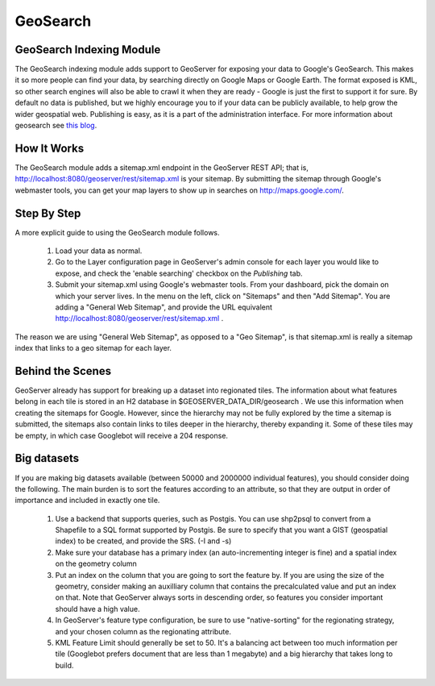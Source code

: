 .. _geosearch_extension:

GeoSearch
=========

GeoSearch Indexing Module
*************************

The GeoSearch indexing module adds support to GeoServer for exposing your data to Google's GeoSearch. This makes it so more people can find your data, by searching directly on Google Maps or Google Earth. The format exposed is KML, so other search engines will also be able to crawl it when they are ready - Google is just the first to support it for sure. By default no data is published, but we highly encourage you to if your data can be publicly available, to help grow the wider geospatial web. Publishing is easy, as it is a part of the administration interface. For more information about geosearch see `this blog <http://googlemapsapi.blogspot.com/2008/05/geo-search-20-data-in-data-out.html>`_.

How It Works
************

The GeoSearch module adds a sitemap.xml endpoint in the GeoServer REST API; that is, 
`http://localhost:8080/geoserver/rest/sitemap.xml <http://localhost:8080/geoserver/rest/sitemap.xml>`_ is your sitemap.  By submitting the sitemap through Google's webmaster tools, you can get your map layers to show up in searches on http://maps.google.com/.

Step By Step
************

A more explicit guide to using the GeoSearch module follows.

   1. Load your data as normal.
   2. Go to the Layer configuration page in GeoServer's admin console for each layer you would like to expose, and check the 'enable searching' checkbox on the *Publishing* tab.
   3. Submit your sitemap.xml using Google's webmaster tools. From your dashboard, pick the domain on which your server lives. In the menu on the left, click on "Sitemaps" and then "Add Sitemap". You are adding a "General Web Sitemap", and provide the URL equivalent http://localhost:8080/geoserver/rest/sitemap.xml .

The reason we are using "General Web Sitemap", as opposed to a "Geo Sitemap", is that sitemap.xml is really a sitemap index that links to a geo sitemap for each layer.

Behind the Scenes
*****************

GeoServer already has support for breaking up a dataset into regionated tiles. The information about what features belong in each tile is stored in an H2 database in $GEOSERVER_DATA_DIR/geosearch . We use this information when creating the sitemaps for Google. However, since the hierarchy may not be fully explored by the time a sitemap is submitted, the sitemaps also contain links to tiles deeper in the hierarchy, thereby expanding it. Some of these tiles may be empty, in which case Googlebot will receive a 204 response.

Big datasets
************

If you are making big datasets available (between 50000 and 2000000 individual features), you should consider doing the following. The main burden is to sort the features according to an attribute, so that they are output in order of importance and included in exactly one tile.

   1. Use a backend that supports queries, such as Postgis. You can use shp2psql to convert from a Shapefile to a SQL format supported by Postgis. Be sure to specify that you want a GIST (geospatial index) to be created, and provide the SRS. (-I and -s)
   2. Make sure your database has a primary index (an auto-incrementing integer is fine) and a spatial index on the geometry column
   3. Put an index on the column that you are going to sort the feature by. If you are using the size of the geometry, consider making an auxilliary column that contains the precalculated value and put an index on that. Note that GeoServer always sorts in descending order, so features you consider important should have a high value.
   4. In GeoServer's feature type configuration, be sure to use "native-sorting" for the regionating strategy, and your chosen column as the regionating attribute.
   5. KML Feature Limit should generally be set to 50. It's a balancing act between too much information per tile (Googlebot prefers document that are less than 1 megabyte) and a big hierarchy that takes long to build.
